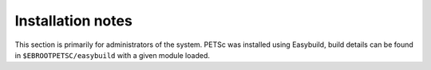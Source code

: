 Installation notes
------------------

This section is primarily for administrators of the system. PETSc was installed using Easybuild, build details can be found in ``$EBROOTPETSC/easybuild`` with a given module loaded.